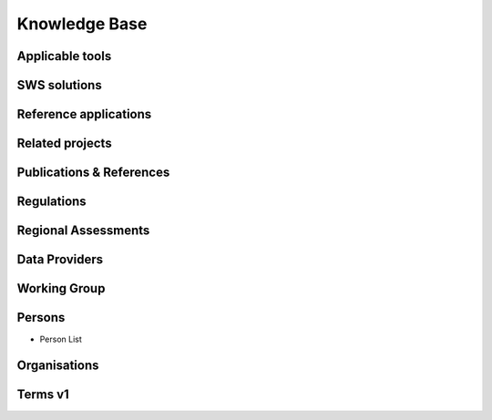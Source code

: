 ========
Knowledge Base
========
Applicable tools
----------------
SWS solutions
-------------
Reference applications
----------------------
Related projects
-----------------
Publications & References
--------------------------
Regulations
-------------
Regional Assessments
--------------------
Data Providers
--------------
Working Group
--------------
Persons
--------
- Person List

Organisations
-------------
Terms v1
------
